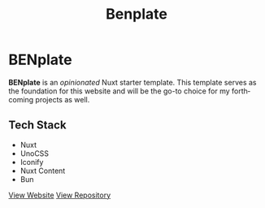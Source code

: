 #+title: Benplate
#+LANGUAGE: en
#+options: toc:nil

* BENplate
*BENplate* is an /opinionated/ Nuxt starter template. This template serves as the foundation for this website and will be the go-to choice for my forthcoming projects as well.

** Tech Stack
+ Nuxt
+ UnoCSS
+ Iconify
+ Nuxt Content
+ Bun

#+HTML: <a class='btn' href='https://benplate.vercel.app/' target='_blank'>View Website</a>

#+HTML: <a class='btn' href='https://github.com/buraiyen/benplate' target='_blank'>View Repository</a>
